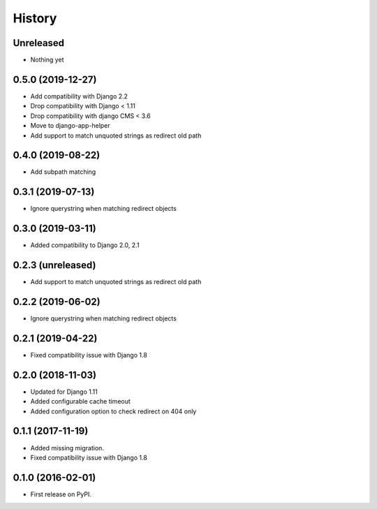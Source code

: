 .. :changelog:

*******
History
*******

.. towncrier release notes start

Unreleased
==================

* Nothing yet

0.5.0 (2019-12-27)
==================

* Add compatibility with Django 2.2
* Drop compatibility with Django < 1.11
* Drop compatibility with django CMS < 3.6
* Move to django-app-helper
* Add support to match unquoted strings as redirect old path

0.4.0 (2019-08-22)
==================

* Add subpath matching

0.3.1 (2019-07-13)
==================

* Ignore querystring when matching redirect objects

0.3.0 (2019-03-11)
==================

* Added compatibility to Django 2.0, 2.1

0.2.3 (unreleased)
==================

* Add support to match unquoted strings as redirect old path

0.2.2 (2019-06-02)
==================

* Ignore querystring when matching redirect objects

0.2.1 (2019-04-22)
==================

* Fixed compatibility issue with Django 1.8

0.2.0 (2018-11-03)
==================

* Updated for Django 1.11
* Added configurable cache timeout
* Added configuration option to check redirect on 404 only

0.1.1 (2017-11-19)
==================

* Added missing migration.
* Fixed compatibility issue with Django 1.8

0.1.0 (2016-02-01)
==================

* First release on PyPI.
